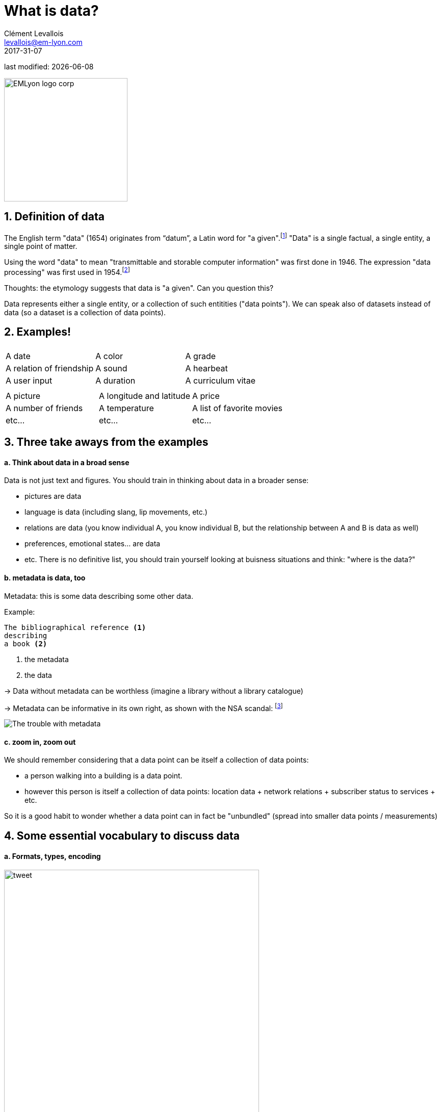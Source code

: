 = What is data?
Clément Levallois <levallois@em-lyon.com>
2017-31-07

last modified: {docdate}

:icons!:
:iconsfont:   font-awesome
:revnumber: 1.0
:example-caption!:
ifndef::imagesdir[:imagesdir: ../images]
ifndef::sourcedir[:sourcedir: ../../../main/java]

:title-logo-image: EMLyon_logo_corp.png[width="242" align="center"]

image::EMLyon_logo_corp.png[width="242" align="center"]

//ST: 'Escape' or 'o' to see all sides, F11 for full screen, 's' for speaker notes

== 1. Definition of data
//ST: 1. Definition of data
//ST: !

The English term "data" (1654) originates from “datum”, a Latin word for "a given".footnote:[http://www.etymonline.com/index.php?term=data]
"Data" is a single factual, a single entity, a single point of matter.

//ST: !
Using the word "data" to mean "transmittable and storable computer information" was first done in 1946.
The expression "data processing" was first used in 1954.footnote:[http://www.etymonline.com/index.php?term=data]

//ST: !
=====
Thoughts: the etymology suggests that data is "a given". Can you question this?
=====

//ST: !
Data represents either a single entity, or a collection of such entitities ("data points").
We can speak also of datasets instead of data (so a dataset is a collection of data points).

== 2. Examples!
//ST: 2. Examples!
//ST: !


|===
|||

|A date
|A color
|A grade

|A relation of friendship
|A sound
|A hearbeat

|A user input
|A duration
|A curriculum vitae

|===

//ST: !


|===
|||

|A picture
|A longitude and latitude
|A price

|A number of friends
|A temperature
|A list of favorite movies

|etc...
|etc...
|etc...
|===



== 3. Three take aways from the examples
//ST: 3. Three take aways from the examples
//ST: !

==== a. Think about data in a broad sense
//ST: !

Data is not just text and figures. You should train in thinking about data in a broader sense:

- pictures are data
- language is data (including slang, lip movements, etc.)

//ST: !
- relations are data (you know individual A, you know individual B, but the relationship between A and B is data as well)
- preferences, emotional states... are data
- etc. There is no definitive list, you should train yourself looking at buisness situations and think: "where is the data?"

//ST: !

==== b. metadata is data, too
//ST: !

Metadata: this is some data describing some other data.

Example:
----
The bibliographical reference <1>
describing
a book <2>
----
<1> the metadata
<2> the data

//ST: !

-> Data without metadata can be worthless (imagine a library without a library catalogue)

-> Metadata can be informative in its own right, as shown with the NSA scandal: footnote:[http://www.newyorker.com/news/news-desk/whats-the-matter-with-metadata]

image:metadata.png["The trouble with metadata"]

//ST: !
==== c. zoom in, zoom out
//ST: !

We should remember considering that a data point can be itself a collection of data points:

- a person walking into a building is a data point.
- however this person is itself a collection of data points: location data + network relations + subscriber status to services + etc.

So it is a good habit to wonder whether a data point can in fact be "unbundled" (spread into smaller data points / measurements)

== 4. Some essential vocabulary to discuss data
//ST: 4. Some essential vocabulary to discuss data

//ST: !
==== a. Formats, types, encoding
//ST: !


//ST: !

image:tweet.png[width="500" align="center"]

//ST: !
- This is a digital *medium* (because it's on screen as opposed to analogic, if we had printed the pic on paper)
- The *type* of the data is textual + image

//ST: !
- The text is *formatted* in plain text (meaning, no special formatting), as opposed to more structured data-interchange formats (https://codingislove.com/json-tutorial-indepth/[check json or xml]).
- The *encoding* of the text is UTF-8. Encoding has to do with the issue: how to represent alphabets and signs from different languages in text? (not even mentioning emojis?). UTF-8 is an encoding which is one of the most universal.

//ST: !
- The tweet is part of a list of tweets. The list represents the *data structure* of my dataset, it is the way my data is organized. There are many alternative data structures: arrays, sets, dics, maps...
- The tweet is stored as a picture (png file) on my hard disk. "png" is the *file format*. The data is *persisted* as a file on disk (could have been stored in a database instead).


//ST: !
==== b. Data presented as a table
//ST: !

image:https://docs.google.com/drawings/d/1kqlIcDJTph9DEeQRSLWx9uT8-P1Cu-GlAkZ4MQYmkow/pub?w=1346&h=657[table]

//ST: !
==== c. Data according to who owns it

//ST: !
- First party data: the data generated through the activities of your own organization.
Your organization own it, which does not mean that consent from users is not required, when it comes to personal data.

//ST: !
- Second party data: the data accessed through partnerships.
Without being the generator nor the owner of this data, partners make it available to you through an agreement.

//ST: !
- Third party data: the data acquired via purchase
This data is acquired through a market transaction. Its uses still comes with conditions, especially for personal data.

//ST: !
==== d. Data: "sociodemo" or "behavior"?

//ST: !
- Sociodemogaphic or "sociodemio" data refers to information about individuals, describing fundamental attributes of their social identity: age, gender, place of residence, occupation, marital status and number of kids.

//ST: !
- Behavior data refers to any digital trace left by the individual in the course of it life: clicks on web pages, likes on Facebook, purchase transactions, comments posted on Tripadvisor...

//ST: !
Sociodemo data is typically well structured or easy to structure. It has a long history of collection and analysis, basically since census exists.

//ST: !
Behavior data allows to go further than sociodemo data: each individual can be characterized by its acts and tastes, well beyond what an age or marital status could define.

But behavior data is typically not well structured and harder to collect.


== 5. Finally: data and size
//ST: 5. data and size
//ST: !

image:russian_dolls.jpg[Data sizes]

//ST: !


|===
|||

|1 bit
|
|can store a binary value (yes / no, true / false...)


|8 bits
|1 byte (or octet)
|can store a single character

|~ 1,000 bytes
|1 kilobyte (kb)
|Can store a paragraph of text

|~ 1 million bytes
|1 megabyte (Mb)
|Can store a low res picture.
|===

//ST: !

|===
|||

|~ 1 billion bytes
|1 gigabyte (Gb)
|Can store a movie

|~ 1 trillion bytes
|1 terabyte (Tb)
|Can store 1,000 movies. Size of commercial hard drives in 2017 is 2 Tb.

|~ 1,000 trillion bytes
|1 petabyte (Pb)
|20 Pb = Google Maps in 2013
|===

== The end
//ST: The end
//ST: !

Find references for this lesson, and other lessons, https://seinecle.github.io/mk99/[here].

image:round_portrait_mini_150.png[align="center", role="right"]
This course is made by Clement Levallois.

Discover my other courses in data / tech for business: http://www.clementlevallois.net

Or get in touch via Twitter: https://www.twitter.com/seinecle[@seinecle]
